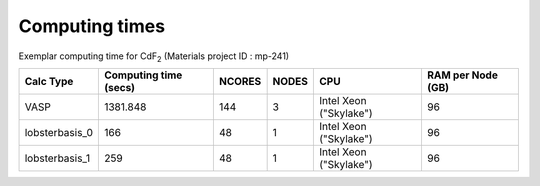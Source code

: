 Computing times
================

Exemplar computing time for CdF\ :sub:`2` \(Materials project ID : mp-241)

+-----------------+------------------------+---------+--------+-------------------------+--------------------+
| Calc Type       | Computing time (secs)  | NCORES  | NODES  | CPU                     | RAM per Node (GB)  |
+=================+========================+=========+========+=========================+====================+
| VASP            | 1381.848               | 144     | 3      | Intel Xeon ("Skylake")  | 96                 |
+-----------------+------------------------+---------+--------+-------------------------+--------------------+
| lobsterbasis_0  | 166                    | 48      | 1      | Intel Xeon ("Skylake")  | 96                 |
+-----------------+------------------------+---------+--------+-------------------------+--------------------+
| lobsterbasis_1  | 259                    | 48      | 1      | Intel Xeon ("Skylake")  | 96                 |
+-----------------+------------------------+---------+--------+-------------------------+--------------------+

